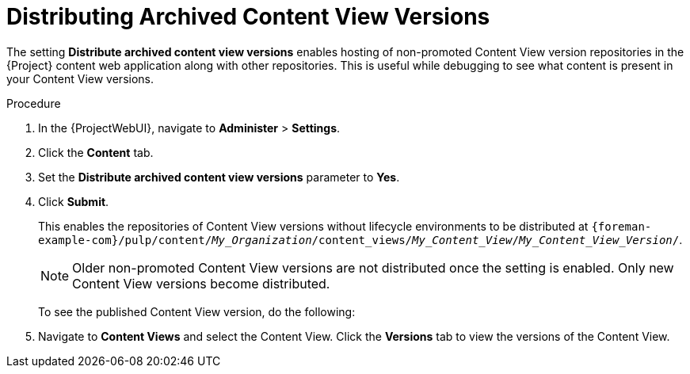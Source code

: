 [id="Distributing_Archived_Content_View_Versions_{context}"]
= Distributing Archived Content View Versions

The setting **Distribute archived content view versions** enables hosting of non-promoted Content View version repositories in the {Project} content web application along with other repositories.
This is useful while debugging to see what content is present in your Content View versions.

.Procedure
. In the {ProjectWebUI}, navigate to *Administer* > *Settings*.
. Click the *Content* tab.
. Set the *Distribute archived content view versions* parameter to *Yes*.
. Click *Submit*.
+
This enables the repositories of Content View versions without lifecycle environments to be distributed at `{foreman-example-com}/pulp/content/_My_Organization_/content_views/_My_Content_View_/_My_Content_View_Version_/`.
+
[NOTE]
====
Older non-promoted Content View versions are not distributed once the setting is enabled.
Only new Content View versions become distributed.
====
To see the published Content View version, do the following:
. Navigate to *Content Views* and select the Content View.
Click the *Versions* tab to view the versions of the Content View.
